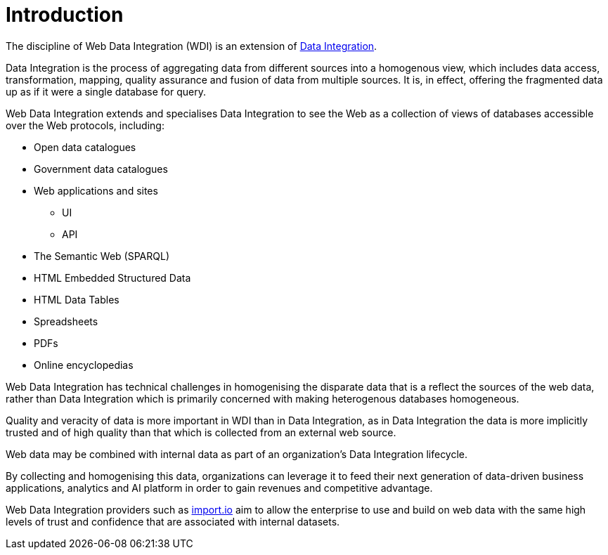 = Introduction

The discipline of Web Data Integration (WDI) is an extension of https://en.wikipedia.org/wiki/Data_integration[Data Integration]. 

Data Integration is the process of aggregating data from different sources into a homogenous view, which includes data access, transformation, mapping, quality assurance and fusion of data from multiple sources. It is, in effect, offering the fragmented data up as if it were a single database for query.

Web Data Integration extends and specialises Data Integration to see the Web as a collection of views of databases accessible over the Web protocols, including:

* Open data catalogues
* Government data catalogues
* Web applications and sites
** UI
** API
* The Semantic Web (SPARQL)
* HTML Embedded Structured Data
* HTML Data Tables
* Spreadsheets
* PDFs
* Online encyclopedias

Web Data Integration has technical challenges in homogenising the disparate data that is a reflect the sources of the web data, rather than Data Integration which is primarily concerned with making heterogenous databases homogeneous. 

Quality and veracity of data is more important in WDI than in Data Integration, as in Data Integration the data is more implicitly trusted and of high quality than that which is collected from an external web source.

Web data may be combined with internal data as part of an organization's Data Integration lifecycle.

By collecting and homogenising this data, organizations can leverage it to feed their next generation of data-driven business applications, analytics and AI platform in order to gain revenues and competitive advantage.

Web Data Integration providers such as https://import.io[import.io] aim to allow the enterprise to use and build on web data with the same high levels of trust and confidence that are associated with internal datasets.  
